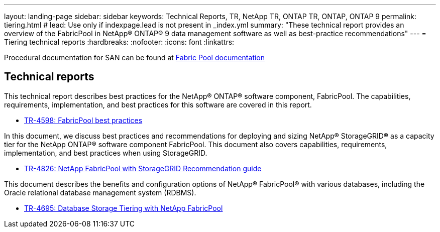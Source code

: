 ---
layout: landing-page
sidebar: sidebar
keywords: Technical Reports, TR, NetApp TR, ONTAP TR, ONTAP, ONTAP 9
permalink: tiering.html
# lead: Use only if indexpage.lead is not present in _index.yml
summary: "These technical report provides an overview of the FabricPool in NetApp® ONTAP® 9 data management software as well as best-practice recommendations"
---
= Tiering technical reports
:hardbreaks:
:nofooter:
:icons: font
:linkattrs:

Procedural documentation for SAN can be found at link:https://docs.netapp.com/us-en/ontap/fabricpool/index.html[Fabric Pool documentation]

== Technical reports
This technical report describes best practices for the NetApp® ONTAP® software component, FabricPool. The capabilities, requirements, implementation, and best practices for this software are covered in this report.

    - link:https://www.netapp.com/pdf.html?item=/media/17239-tr4598.pdf[TR-4598: FabricPool best practices]

In this document, we discuss best practices and recommendations for deploying and sizing NetApp® StorageGRID® as a capacity tier for the NetApp ONTAP® software component FabricPool. This document also covers capabilities, requirements, implementation, and best
practices when using StorageGRID.

    - link:https://www.netapp.com/pdf.html?item=/media/19403-tr-4826.pdf[TR-4826: NetApp FabricPool with StorageGRID Recommendation guide]

This document describes the benefits and configuration options of NetApp® FabricPool® with various databases, including the Oracle relational database management system (RDBMS).

    - link:https://www.netapp.com/pdf.html?item=/media/9138-tr4695.pdf[TR-4695: Database Storage Tiering with NetApp FabricPool]